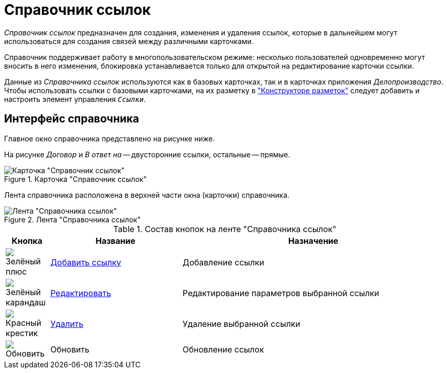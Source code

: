 = Справочник ссылок

_Справочник ссылок_ предназначен для создания, изменения и удаления ссылок, которые в дальнейшем могут использоваться для создания связей между различными карточками.

Справочник поддерживает работу в многопользовательском режиме: несколько пользователей одновременно могут вносить в него изменения, блокировка устанавливается только для открытой на редактирование карточки ссылки.

Данные из _Справочника ссылок_ используются как в базовых карточках, так и в карточках приложения _Делопроизводство_. Чтобы использовать ссылки с базовыми карточками, на их разметку в xref:layouts:designer.adoc["Конструкторе разметок"] следует добавить и настроить элемент управления `_Ссылки_`.

== Интерфейс справочника

Главное окно справочника представлено на рисунке ниже.

На рисунке _Договор_ и _В ответ на_ -- двусторонние ссылки, остальные -- прямые.

.Карточка "Справочник ссылок"
image::ROOT:links-directory.png[Карточка "Справочник ссылок"]

Лента справочника расположена в верхней части окна (карточки) справочника.

.Лента "Справочника ссылок"
image::ROOT:links-directory-ribbon.png[Лента "Справочника ссылок"]

.Состав кнопок на ленте "Справочника ссылок"
[cols="10%,30%,60",options="header"]
|===
|Кнопка |Название |Назначение

|image:ROOT:buttons/plus-green.png[Зелёный плюс]
|xref:links:new-link.adoc[Добавить ссылку]
|Добавление ссылки

|image:ROOT:buttons/pencil-green.png[Зелёный карандаш]
|xref:links:edit.adoc[Редактировать]
|Редактирование параметров выбранной ссылки

|image:ROOT:buttons/x-red.png[Красный крестик]
|xref:links:delete.adoc[Удалить]
|Удаление выбранной ссылки

|image:ROOT:buttons/refresh.png[Обновить]
|Обновить
|Обновление ссылок
|===

